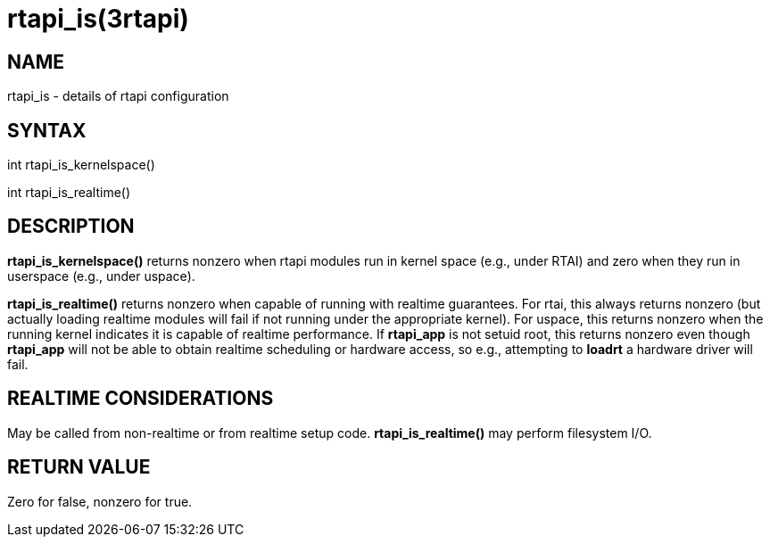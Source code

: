 = rtapi_is(3rtapi)

== NAME

rtapi_is - details of rtapi configuration

== SYNTAX

int rtapi_is_kernelspace()

int rtapi_is_realtime()

== DESCRIPTION

*rtapi_is_kernelspace()* returns nonzero when rtapi modules run in
kernel space (e.g., under RTAI) and zero when they run in userspace
(e.g., under uspace).

*rtapi_is_realtime()* returns nonzero when capable of running with
realtime guarantees. For rtai, this always returns nonzero (but actually
loading realtime modules will fail if not running under the appropriate
kernel). For uspace, this returns nonzero when the running kernel
indicates it is capable of realtime performance. If *rtapi_app* is not
setuid root, this returns nonzero even though *rtapi_app* will not be
able to obtain realtime scheduling or hardware access, so e.g.,
attempting to *loadrt* a hardware driver will fail.

== REALTIME CONSIDERATIONS

May be called from non-realtime or from realtime setup code.
*rtapi_is_realtime()* may perform filesystem I/O.

== RETURN VALUE

Zero for false, nonzero for true.
